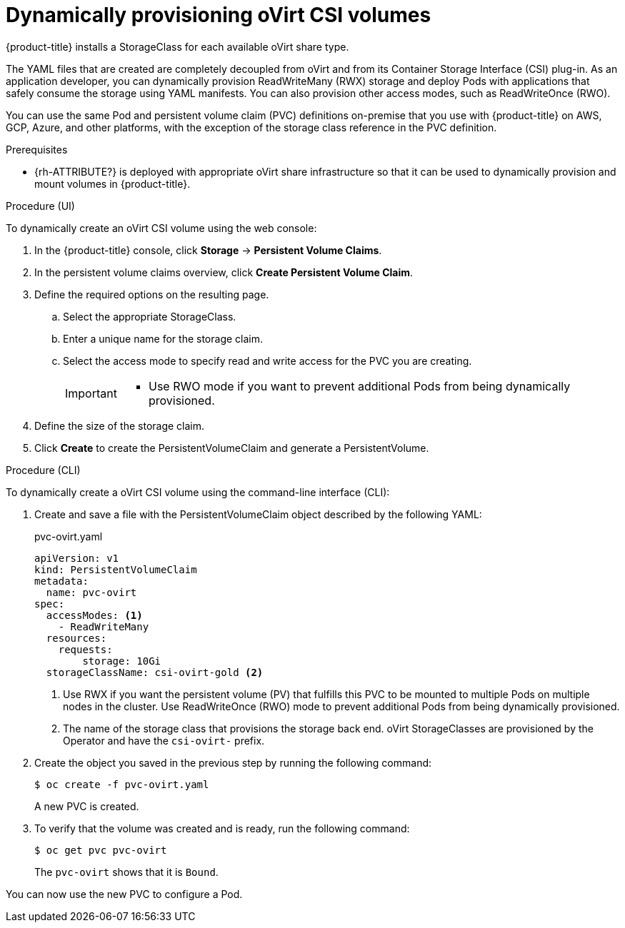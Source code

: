// Module included in the following assemblies:
//
// * storage/container_storage_interface/persistent-storage-csi-ovirt.adoc

[id="persistent-storage-csi-ovirt-dynamic-provisioning_{context}"]
= Dynamically provisioning oVirt CSI volumes

{product-title} installs a StorageClass for each available oVirt share type.

The YAML files that are created are completely decoupled from oVirt and from its Container Storage Interface (CSI) plug-in. As an application developer, you can dynamically provision ReadWriteMany (RWX) storage and deploy Pods with applications that safely consume the storage using YAML manifests. You can also provision other access modes, such as ReadWriteOnce (RWO).

You can use the same Pod and persistent volume claim (PVC) definitions on-premise that you use with {product-title} on AWS, GCP, Azure, and other platforms, with the exception of the storage class reference in the PVC definition.

.Prerequisites

* {rh-ATTRIBUTE?} is deployed with appropriate oVirt share infrastructure so that it can be used to dynamically provision and mount volumes in {product-title}.

.Procedure (UI)

To dynamically create an oVirt CSI volume using the web console:

. In the {product-title} console, click *Storage* → *Persistent Volume Claims*.

. In the persistent volume claims overview, click *Create Persistent Volume Claim*.

. Define the required options on the resulting page.

.. Select the appropriate StorageClass.

.. Enter a unique name for the storage claim.

.. Select the access mode to specify read and write access for the PVC you are creating.
+
[IMPORTANT]
====
// * Use RWO_?? if you want the persistent volume (PV) that fulfills this PVC to be mounted to multiple Pods on multiple nodes in the cluster.

* Use RWO mode if you want to prevent additional Pods from being dynamically provisioned.
====

. Define the size of the storage claim.

. Click *Create* to create the PersistentVolumeClaim and generate a PersistentVolume.

.Procedure (CLI)

To dynamically create a oVirt CSI volume using the command-line interface (CLI):

. Create and save a file with the PersistentVolumeClaim object described by the following YAML:

+
.pvc-ovirt.yaml
[source,yaml]
----
apiVersion: v1
kind: PersistentVolumeClaim
metadata:
  name: pvc-ovirt
spec:
  accessModes: <1>
    - ReadWriteMany
  resources:
    requests:
  	storage: 10Gi
  storageClassName: csi-ovirt-gold <2>
----
+
<1> Use RWX if you want the persistent volume (PV) that fulfills this PVC to be mounted to multiple Pods on multiple nodes in the cluster. Use ReadWriteOnce (RWO) mode to prevent additional Pods from being dynamically provisioned.
<2> The name of the storage class that provisions the storage back end. oVirt StorageClasses are provisioned by the Operator and have the `csi-ovirt-` prefix.
+
. Create the object you saved in the previous step by running the following command:
+
[source,terminal]
----
$ oc create -f pvc-ovirt.yaml
----
+
A new PVC is created.

. To verify that the volume was created and is ready, run the following command:
+
[source,terminal]
----
$ oc get pvc pvc-ovirt
----
+
The `pvc-ovirt` shows that it is `Bound`.

You can now use the new PVC to configure a Pod.
